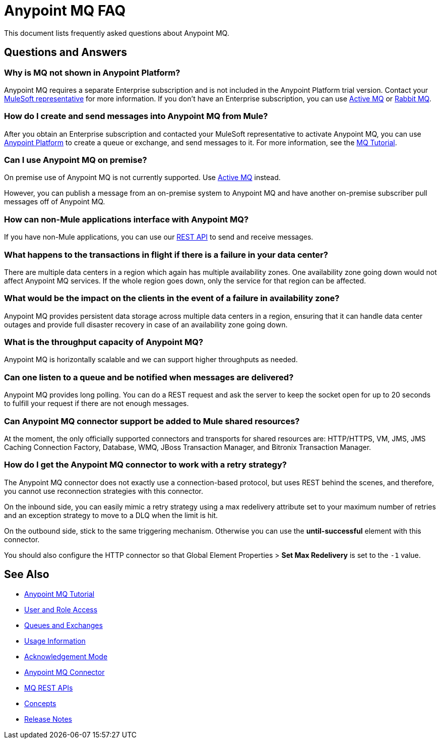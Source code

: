 = Anypoint MQ FAQ
:keywords: mq, faq, questions

This document lists frequently asked questions about Anypoint MQ.

== Questions and Answers

=== Why is MQ not shown in Anypoint Platform?

Anypoint MQ requires a separate Enterprise subscription and is not included in the Anypoint Platform trial version. Contact your mailto:support@mulesoft.com[MuleSoft representative] for more information. If you don't have an Enterprise subscription,
you can use link:/mule-user-guide/v/3.8/amqp-connector[Active MQ]
or link:https://www.rabbitmq.com/[Rabbit MQ].

=== How do I create and send messages into Anypoint MQ from Mule?

After you obtain an Enterprise subscription and contacted your MuleSoft representative to activate Anypoint MQ, you can use link:https://anypoint.mulesoft.com/#/signin[Anypoint Platform] to create a queue or exchange, and send messages to it. For more information, see the link:/anypoint-mq/mq-tutorial[MQ Tutorial].

=== Can I use Anypoint MQ on premise?

On premise use of Anypoint MQ is not currently supported. Use link:/mule-user-guide/v/3.8/amqp-connector[Active MQ] instead.

However, you can publish a message from an on-premise system to Anypoint MQ and have another on-premise subscriber pull messages off of Anypoint MQ.

=== How can non-Mule applications interface with Anypoint MQ?

If you have non-Mule applications, you can use our link:/anypoint-mq/mq-apis[REST API] to send and receive messages.

=== What happens to the transactions in flight if there is a failure in your data center?

There are multiple data centers in a region which again has multiple availability zones. One availability zone going down would not affect Anypoint MQ services. If the whole region goes down, only the service for that region can be affected.

=== What would be the impact on the clients in the event of a failure in availability zone?

Anypoint MQ provides persistent data storage across multiple data centers in a region, ensuring that it can handle data center outages and provide full disaster recovery in case of an availability zone going down.

=== What is the throughput capacity of Anypoint MQ?

Anypoint MQ is horizontally scalable and we can support higher throughputs as needed.

=== Can one listen to a queue and be notified when messages are delivered?

Anypoint MQ provides long polling. You can do a REST request and ask the server
to keep the socket open for up to 20 seconds to fulfill your request if there are not enough messages.

=== Can Anypoint MQ connector support be added to Mule shared resources?

At the moment, the only officially supported connectors and transports for shared resources are: HTTP/HTTPS, VM,  JMS, JMS Caching Connection Factory, Database, WMQ, JBoss Transaction Manager, and Bitronix Transaction Manager.

=== How do I get the Anypoint MQ connector to work with a retry strategy?

The Anypoint MQ connector does not exactly use a connection-based protocol,
but uses REST behind the scenes, and therefore,
you cannot use reconnection strategies with this connector.

On the inbound side, you can easily mimic a retry strategy using a max redelivery attribute set to your maximum number of retries and an exception strategy to move to a DLQ when the limit is hit.

On the outbound side, stick to the same triggering mechanism.
Otherwise you can use the *until-successful* element with this connector.

You should also configure the HTTP connector so that Global Element Properties > *Set Max Redelivery* is set to the `-1` value.

== See Also

* link:/anypoint-mq/mq-tutorial[Anypoint MQ Tutorial]
* link:/anypoint-mq/mq-access-management[User and Role Access]
* link:/anypoint-mq/mq-queues-and-exchanges[Queues and Exchanges]
* link:/anypoint-mq/mq-usage[Usage Information]
* link:/anypoint-mq/mq-ack-mode[Acknowledgement Mode]
* link:/anypoint-mq/mq-studio[Anypoint MQ Connector]
* link:/anypoint-mq/mq-apis[MQ REST APIs]
* link:/anypoint-mq/mq-understanding[Concepts]
* link:/release-notes/anypoint-mq-release-notes[Release Notes]
